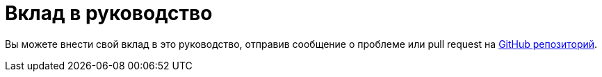 [[contributing-to-this-guide]]
= Вклад в руководство

Вы можете внести свой вклад в это руководство, отправив сообщение о проблеме или pull request на
https://github.com/altlinux/alt-packaging-guide[ GitHub репозиторий].
